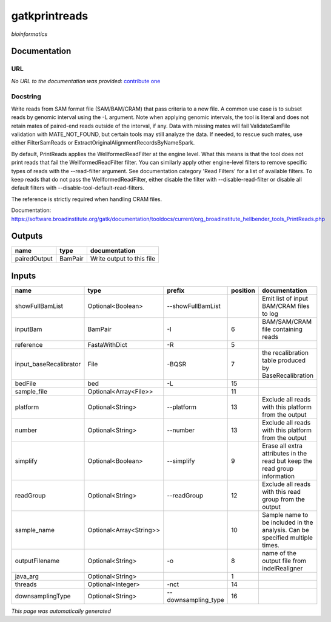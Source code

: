 
gatkprintreads
==============
*bioinformatics*

Documentation
-------------

URL
******
*No URL to the documentation was provided*: `contribute one <https://github.com/illusional>`_

Docstring
*********
Write reads from SAM format file (SAM/BAM/CRAM) that pass criteria to a new file.
A common use case is to subset reads by genomic interval using the -L argument. 
Note when applying genomic intervals, the tool is literal and does not retain mates 
of paired-end reads outside of the interval, if any. Data with missing mates will fail 
ValidateSamFile validation with MATE_NOT_FOUND, but certain tools may still analyze the data. 
If needed, to rescue such mates, use either FilterSamReads or ExtractOriginalAlignmentRecordsByNameSpark.

By default, PrintReads applies the WellformedReadFilter at the engine level. What this means is that 
the tool does not print reads that fail the WellformedReadFilter filter. You can similarly apply 
other engine-level filters to remove specific types of reads with the --read-filter argument. 
See documentation category 'Read Filters' for a list of available filters. 
To keep reads that do not pass the WellformedReadFilter, either disable the filter 
with --disable-read-filter or disable all default filters with --disable-tool-default-read-filters.

The reference is strictly required when handling CRAM files.

Documentation: https://software.broadinstitute.org/gatk/documentation/tooldocs/current/org_broadinstitute_hellbender_tools_PrintReads.php

Outputs
-------
============  =======  =========================
name          type     documentation
============  =======  =========================
pairedOutput  BamPair  Write output to this file
============  =======  =========================

Inputs
------
======================  =======================  ===================  ==========  ============================================================================
name                    type                     prefix                 position  documentation
======================  =======================  ===================  ==========  ============================================================================
showFullBamList         Optional<Boolean>        --showFullBamList                Emit list of input BAM/CRAM files to log
inputBam                BamPair                  -I                            6  BAM/SAM/CRAM file containing reads
reference               FastaWithDict            -R                            5
input_baseRecalibrator  File                     -BQSR                         7  the recalibration table produced by BaseRecalibration
bedFile                 bed                      -L                           15
sample_file             Optional<Array<File>>                                 11
platform                Optional<String>         --platform                   13  Exclude all reads with this platform from the output
number                  Optional<String>         --number                     13  Exclude all reads with this platform from the output
simplify                Optional<Boolean>        --simplify                    9  Erase all extra attributes in the read but keep the read group information
readGroup               Optional<String>         --readGroup                  12  Exclude all reads with this read group from the output
sample_name             Optional<Array<String>>                               10  Sample name to be included in the analysis. Can be specified multiple times.
outputFilename          Optional<String>         -o                            8  name of the output file from indelRealigner
java_arg                Optional<String>                                       1
threads                 Optional<Integer>        -nct                         14
downsamplingType        Optional<String>         --downsampling_type          16
======================  =======================  ===================  ==========  ============================================================================


*This page was automatically generated*
